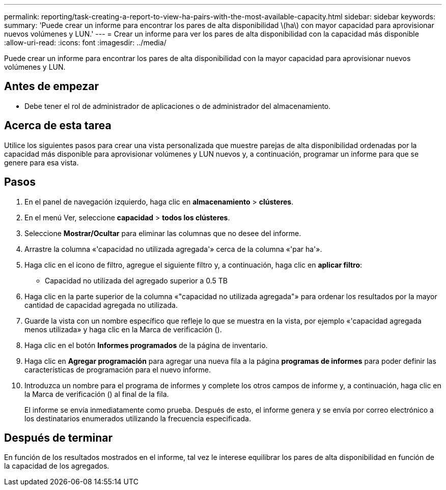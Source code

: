 ---
permalink: reporting/task-creating-a-report-to-view-ha-pairs-with-the-most-available-capacity.html 
sidebar: sidebar 
keywords:  
summary: 'Puede crear un informe para encontrar los pares de alta disponibilidad \(ha\) con mayor capacidad para aprovisionar nuevos volúmenes y LUN.' 
---
= Crear un informe para ver los pares de alta disponibilidad con la capacidad más disponible
:allow-uri-read: 
:icons: font
:imagesdir: ../media/


[role="lead"]
Puede crear un informe para encontrar los pares de alta disponibilidad con la mayor capacidad para aprovisionar nuevos volúmenes y LUN.



== Antes de empezar

* Debe tener el rol de administrador de aplicaciones o de administrador del almacenamiento.




== Acerca de esta tarea

Utilice los siguientes pasos para crear una vista personalizada que muestre parejas de alta disponibilidad ordenadas por la capacidad más disponible para aprovisionar volúmenes y LUN nuevos y, a continuación, programar un informe para que se genere para esa vista.



== Pasos

. En el panel de navegación izquierdo, haga clic en *almacenamiento* > *clústeres*.
. En el menú Ver, seleccione *capacidad* > *todos los clústeres*.
. Seleccione *Mostrar/Ocultar* para eliminar las columnas que no desee del informe.
. Arrastre la columna «'capacidad no utilizada agregada'» cerca de la columna «'par ha'».
. Haga clic en el icono de filtro, agregue el siguiente filtro y, a continuación, haga clic en *aplicar filtro*:
+
** Capacidad no utilizada del agregado superior a 0.5 TB


. Haga clic en la parte superior de la columna «"capacidad no utilizada agregada"» para ordenar los resultados por la mayor cantidad de capacidad agregada no utilizada.
. Guarde la vista con un nombre específico que refleje lo que se muestra en la vista, por ejemplo «'capacidad agregada menos utilizada» y haga clic en la Marca de verificación (image:../media/blue-check.gif[""]).
. Haga clic en el botón *Informes programados* de la página de inventario.
. Haga clic en *Agregar programación* para agregar una nueva fila a la página *programas de informes* para poder definir las características de programación para el nuevo informe.
. Introduzca un nombre para el programa de informes y complete los otros campos de informe y, a continuación, haga clic en la Marca de verificación (image:../media/blue-check.gif[""]) al final de la fila.
+
El informe se envía inmediatamente como prueba. Después de esto, el informe genera y se envía por correo electrónico a los destinatarios enumerados utilizando la frecuencia especificada.





== Después de terminar

En función de los resultados mostrados en el informe, tal vez le interese equilibrar los pares de alta disponibilidad en función de la capacidad de los agregados.
